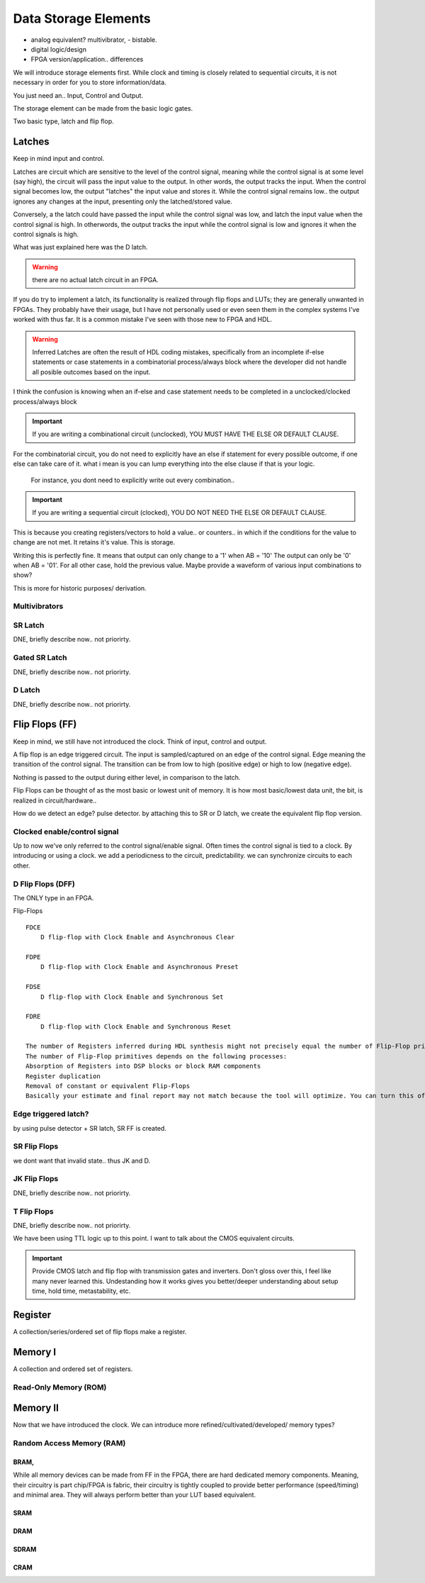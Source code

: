 ************************
Data Storage Elements
************************

* analog equivalent? multivibrator, - bistable.
* digital logic/design
* FPGA version/application.. differences

We will introduce storage elements first.
While clock and timing is closely related to sequential circuits,
it is not necessary in order for you to store information/data.

You just need an..
Input, Control and Output.

The storage element can be made from the basic logic gates.

Two basic type, latch and flip flop.


Latches
##########################
Keep in mind input and control.

Latches are circuit which are sensitive to the level of the control signal, 
meaning while the control signal is at some level (say high), the circuit will pass the input value to the output. 
In other words, the output tracks the input.
When the control signal becomes low, the output "latches" the input value and stores it.
While the control signal remains low.. the output ignores any changes at the input, presenting only the latched/stored value.

Conversely, a the latch could have passed the input while the control signal was low, and latch the input value when the control signal is high.
In otherwords, the output tracks the input while the control signal is low and ignores it when the control signals is high.

What was just explained here was the D latch.


.. warning::

    there are no actual latch circuit in an FPGA. 
    
If you do try to implement a latch, its functionality is realized through flip flops and LUTs; they are generally unwanted in FPGAs.
They probably have their usage, but I have not personally used or even seen them in the complex systems I've worked with thus far. 
It is a common mistake I've seen with those new to FPGA and HDL.

.. warning::

    Inferred Latches are often the result of HDL coding mistakes, specifically from an incomplete if-else statements or case statements
    in a combinatorial process/always block where the developer did not handle all posible outcomes based on the input.

I think the confusion is knowing when an if-else and case statement needs to be completed in a unclocked/clocked process/always block

.. important::
    
    If you are writing a combinational circuit (unclocked), 
    YOU MUST HAVE THE ELSE OR DEFAULT CLAUSE.
    
For the combinatorial circuit, you do not need to explicitly have an else if statement for every possible outcome, if one else can take care of it.
what i mean is you can lump everything into the else clause if that is your logic.

    For instance, you dont need to explicitly write out every combination..

.. code-block:: vhdl
  :linenos:    

    process(A,B) begin
        if (A = '0' and B = '0') then
            out <= '0';
        elsif (A = '0' and B = '1') then
            out <= '0';
        elsif (A = '1' and B = '0') then
            out <= '0';
        else
            out <= '1';     --implies A = 1 and B = 1
        end if;
    end process;

    When the following is equivalent.

.. code-block:: vhdl
  :linenos:    

    process(A,B) begin
        if (A = '1' and B = '1') then
            out <= '1';
        else
            out <= '0'     --implies the only time output = 1, is if A and B = 1. for all other case, output = 0.
        end if;
    end process;


.. important::

    If you are writing a sequential circuit (clocked), 
    YOU DO NOT NEED THE ELSE OR DEFAULT CLAUSE.

This is because you creating registers/vectors to hold a value.. or counters.. 
in which if the conditions for the value to change are not met. It retains it's value.
This is storage.

.. code-block:: vhdl
  :linenos:    

    process(clk) begin
        if (A = '1' and B = '0') then
            out <= '1';
        elsif (A = '0' and B = '1') then
            out <= '0';            
        end if;
    end process;

Writing this is perfectly fine. It means that output can only change to a '1' when AB = '10'
The output can only be '0' when AB = '01'. For all other case, hold the previous value.
Maybe provide a waveform of various input combinations to show?


This is more for historic purposes/ derivation.

Multivibrators
================================

SR Latch
================================
DNE, briefly describe now.. not priorirty.

Gated SR Latch
================================
DNE, briefly describe now.. not priorirty.

D Latch
================================
DNE, briefly describe now.. not priorirty.





Flip Flops (FF)
##########################
Keep in mind, we still have not introduced the clock.
Think of input, control and output.

A flip flop is an edge triggered circuit.
The input is sampled/captured on an edge of the control signal. 
Edge meaning the transition of the control signal. The transition can be from low to high (positive edge)
or high to low (negative edge).


Nothing is passed to the output during either level, in comparison to the latch.



Flip Flops can be thought of as the most basic or lowest unit of memory.
It is how most basic/lowest data unit, the bit, is realized in circuit/hardware..


How do we detect an edge? pulse detector.
by attaching this to SR or D latch, we create the equivalent flip flop version.

Clocked enable/control signal
================================
Up to now we've only referred to the control signal/enable signal. Often times the control signal 
is tied to a clock. By introducing or using a clock. 
we add a periodicness to the circuit, predictability.
we can synchronize circuits to each other.



D Flip Flops (DFF)
================================
The ONLY type in an FPGA. 

Flip-Flops
:: 
    
    FDCE
        D flip-flop with Clock Enable and Asynchronous Clear

    FDPE
        D flip-flop with Clock Enable and Asynchronous Preset

    FDSE
        D flip-flop with Clock Enable and Synchronous Set

    FDRE
        D flip-flop with Clock Enable and Synchronous Reset

    The number of Registers inferred during HDL synthesis might not precisely equal the number of Flip-Flop primitives in the Design Summary section.
    The number of Flip-Flop primitives depends on the following processes:
    Absorption of Registers into DSP blocks or block RAM components
    Register duplication
    Removal of constant or equivalent Flip-Flops
    Basically your estimate and final report may not match because the tool will optimize. You can turn this off though.


Edge triggered latch?
================================
by using pulse detector + SR latch, SR FF is created.

SR Flip Flops
================================
we dont want that invalid state.. thus JK and D.

JK Flip Flops
================================
DNE, briefly describe now.. not priorirty.

T Flip Flops
================================
DNE, briefly describe now.. not priorirty.


We have been using TTL logic up to this point.
I want to talk about the CMOS equivalent circuits.

.. important::
    
    Provide CMOS latch and flip flop with transmission gates and inverters.
    Don't gloss over this, I feel like many never learned this.
    Undestanding how it works gives you better/deeper understanding about setup time, hold time, metastability, etc.

    

Register
##########################
A collection/series/ordered set of flip flops make a register.

.. code-block:: vhdl
  :linenos:    

    entity registers_1 is    port(  clr, ce, clk : in std_logic;
                                    d_in : in std_logic_vector(7 downto 0);
                                    dout : out std_logic_vector(7 downto 0)
                                    );
    end entity registers_1;

    architecture rtl of registers_1 is
    begin
        process(clk) is begin
            if rising_edge(clk) then
                if clr = '1' then
                    dout <= "00000000";
                elsif ce = '1' then
                    dout <= d_in;
                end if;
            end if;
        end process;
    end architecture rtl;



Memory I
##########################
A collection and ordered set of registers.



Read-Only Memory (ROM)
================================




Memory II
##########################
Now that we have introduced the clock. We can introduce more refined/cultivated/developed/ memory types?



Random Access Memory (RAM)
================================


BRAM, 
----------------
While all memory devices can be made from FF in the FPGA, there are hard dedicated memory components.
Meaning, their circuitry is part chip/FPGA is fabric, their circuitry is tightly coupled to provide better performance (speed/timing) and minimal area. 
They will always perform better than your LUT based equivalent.


SRAM
----------------

DRAM 
----------------

SDRAM 
----------------

CRAM
----------------
